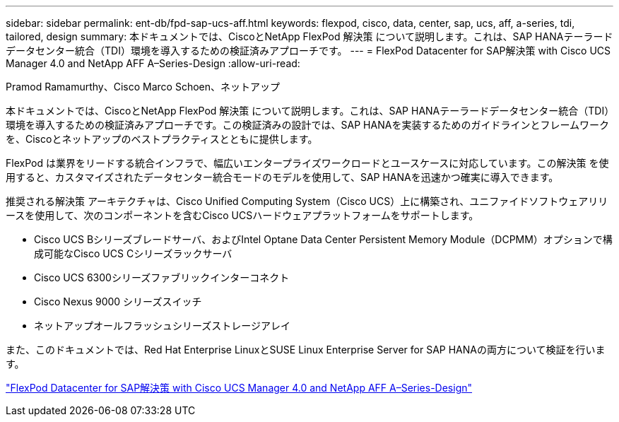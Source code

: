 ---
sidebar: sidebar 
permalink: ent-db/fpd-sap-ucs-aff.html 
keywords: flexpod, cisco, data, center, sap, ucs, aff, a-series, tdi, tailored, design 
summary: 本ドキュメントでは、CiscoとNetApp FlexPod 解決策 について説明します。これは、SAP HANAテーラードデータセンター統合（TDI）環境を導入するための検証済みアプローチです。 
---
= FlexPod Datacenter for SAP解決策 with Cisco UCS Manager 4.0 and NetApp AFF A–Series-Design
:allow-uri-read: 


Pramod Ramamurthy、Cisco Marco Schoen、ネットアップ

[role="lead"]
本ドキュメントでは、CiscoとNetApp FlexPod 解決策 について説明します。これは、SAP HANAテーラードデータセンター統合（TDI）環境を導入するための検証済みアプローチです。この検証済みの設計では、SAP HANAを実装するためのガイドラインとフレームワークを、Ciscoとネットアップのベストプラクティスとともに提供します。

FlexPod は業界をリードする統合インフラで、幅広いエンタープライズワークロードとユースケースに対応しています。この解決策 を使用すると、カスタマイズされたデータセンター統合モードのモデルを使用して、SAP HANAを迅速かつ確実に導入できます。

推奨される解決策 アーキテクチャは、Cisco Unified Computing System（Cisco UCS）上に構築され、ユニファイドソフトウェアリリースを使用して、次のコンポーネントを含むCisco UCSハードウェアプラットフォームをサポートします。

* Cisco UCS Bシリーズブレードサーバ、およびIntel Optane Data Center Persistent Memory Module（DCPMM）オプションで構成可能なCisco UCS Cシリーズラックサーバ
* Cisco UCS 6300シリーズファブリックインターコネクト
* Cisco Nexus 9000 シリーズスイッチ
* ネットアップオールフラッシュシリーズストレージアレイ


また、このドキュメントでは、Red Hat Enterprise LinuxとSUSE Linux Enterprise Server for SAP HANAの両方について検証を行います。

link:https://www.cisco.com/c/en/us/td/docs/unified_computing/ucs/UCS_CVDs/flexpod_datacenter_sap_netappaffa_design.html["FlexPod Datacenter for SAP解決策 with Cisco UCS Manager 4.0 and NetApp AFF A–Series-Design"^]
